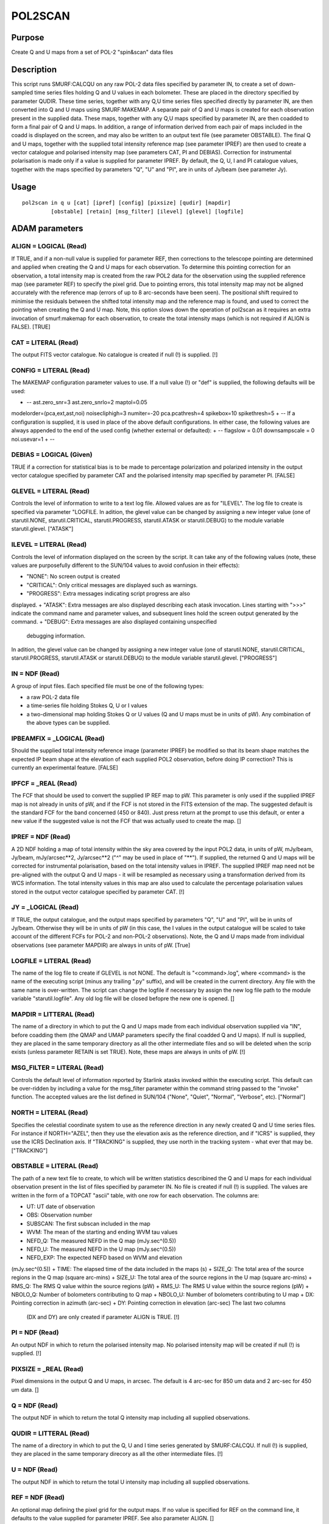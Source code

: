

POL2SCAN
========


Purpose
~~~~~~~
Create Q and U maps from a set of POL-2 "spin&scan" data files


Description
~~~~~~~~~~~
This script runs SMURF:CALCQU on any raw POL-2 data files specified by
parameter IN, to create a set of down-sampled time series files
holding Q and U values in each bolometer. These are placed in the
directory specified by parameter QUDIR. These time series, together
with any Q,U time series files specified directly by parameter IN, are
then converted into Q and U maps using SMURF:MAKEMAP. A separate pair
of Q and U maps is created for each observation present in the
supplied data. These maps, together with any Q,U maps specified by
parameter IN, are then coadded to form a final pair of Q and U maps.
In addition, a range of information derived from each pair of maps
included in the coadd is displayed on the screen, and may also be
written to an output text file (see parameter OBSTABLE).
The final Q and U maps, together with the supplied total intensity
reference map (see parameter IPREF) are then used to create a vector
catalogue and polarised intensity map (see parameters CAT, PI and
DEBIAS).
Correction for instrumental polarisation is made only if a value is
supplied for parameter IPREF.
By default, the Q, U, I and PI catalogue values, together with the
maps specified by parameters "Q", "U" and "PI", are in units of
Jy/beam (see parameter Jy).


Usage
~~~~~


::

    
       pol2scan in q u [cat] [ipref] [config] [pixsize] [qudir] [mapdir]
                [obstable] [retain] [msg_filter] [ilevel] [glevel] [logfile]
       



ADAM parameters
~~~~~~~~~~~~~~~



ALIGN = LOGICAL (Read)
``````````````````````
If TRUE, and if a non-null value is supplied for parameter REF, then
corrections to the telescope pointing are determined and applied when
creating the Q and U maps for each observation. To determine this
pointing correction for an observation, a total intensity map is
created from the raw POL2 data for the observation using the supplied
reference map (see parameter REF) to specify the pixel grid. Due to
pointing errors, this total intensity map may not be aligned
accurately with the reference map (errors of up to 8 arc-seconds have
been seen). The positional shift required to minimise the residuals
between the shifted total intensity map and the reference map is
found, and used to correct the pointing when creating the Q and U map.
Note, this option slows down the operation of pol2scan as it requires
an extra invocation of smurf:makemap for each observation, to create
the total intensity maps (which is not required if ALIGN is FALSE).
[TRUE]



CAT = LITERAL (Read)
````````````````````
The output FITS vector catalogue. No catalogue is created if null (!)
is supplied. [!]



CONFIG = LITERAL (Read)
```````````````````````
The MAKEMAP configuration parameter values to use. If a null value (!)
or "def" is supplied, the following defaults will be used:

+ -- ast.zero_snr=3 ast.zero_snrlo=2 maptol=0.05
modelorder=(pca,ext,ast,noi) noisecliphigh=3 numiter=-20
pca.pcathresh=4 spikebox=10 spikethresh=5
+ -- If a configuration is supplied, it is used in place of the above
default configurations. In either case, the following values are
always appended to the end of the used config (whether external or
defaulted):
+ -- flagslow = 0.01 downsampscale = 0 noi.usevar=1
+ --





DEBIAS = LOGICAL (Given)
````````````````````````
TRUE if a correction for statistical bias is to be made to percentage
polarization and polarized intensity in the output vector catalogue
specified by parameter CAT and the polarised intensity map specified
by parameter PI. [FALSE]



GLEVEL = LITERAL (Read)
```````````````````````
Controls the level of information to write to a text log file. Allowed
values are as for "ILEVEL". The log file to create is specified via
parameter "LOGFILE. In adition, the glevel value can be changed by
assigning a new integer value (one of starutil.NONE,
starutil.CRITICAL, starutil.PROGRESS, starutil.ATASK or
starutil.DEBUG) to the module variable starutil.glevel. ["ATASK"]



ILEVEL = LITERAL (Read)
```````````````````````
Controls the level of information displayed on the screen by the
script. It can take any of the following values (note, these values
are purposefully different to the SUN/104 values to avoid confusion in
their effects):


+ "NONE": No screen output is created
+ "CRITICAL": Only critical messages are displayed such as warnings.
+ "PROGRESS": Extra messages indicating script progress are also
displayed.
+ "ATASK": Extra messages are also displayed describing each atask
invocation. Lines starting with ">>>" indicate the command name and
parameter values, and subsequent lines hold the screen output
generated by the command.
+ "DEBUG": Extra messages are also displayed containing unspecified
  debugging information.

In adition, the glevel value can be changed by assigning a new integer
value (one of starutil.NONE, starutil.CRITICAL, starutil.PROGRESS,
starutil.ATASK or starutil.DEBUG) to the module variable
starutil.glevel. ["PROGRESS"]



IN = NDF (Read)
```````````````
A group of input files. Each specified file must be one of the
following types:

+ a raw POL-2 data file
+ a time-series file holding Stokes Q, U or I values
+ a two-dimensional map holding Stokes Q or U values (Q and U maps
  must be in units of pW). Any combination of the above types can be
  supplied.





IPBEAMFIX = _LOGICAL (Read)
```````````````````````````
Should the supplied total intensity reference image (parameter IPREF)
be modified so that its beam shape matches the expected IP beam shape
at the elevation of each supplied POL2 observation, before doing IP
correction? This is currently an experimental feature. [FALSE]



IPFCF = _REAL (Read)
````````````````````
The FCF that should be used to convert the supplied IP REF map to pW.
This parameter is only used if the supplied IPREF map is not already
in units of pW, and if the FCF is not stored in the FITS extension of
the map. The suggested default is the standard FCF for the band
concerned (450 or 840). Just press return at the prompt to use this
default, or enter a new value if the suggested value is not the FCF
that was actually used to create the map. []



IPREF = NDF (Read)
``````````````````
A 2D NDF holding a map of total intensity within the sky area covered
by the input POL2 data, in units of pW, mJy/beam, Jy/beam,
mJy/arcsec**2, Jy/arcsec**2 ("^" may be used in place of "**"). If
supplied, the returned Q and U maps will be corrected for instrumental
polarisation, based on the total intensity values in IPREF. The
supplied IPREF map need not be pre-aligned with the output Q and U
maps - it will be resampled as necessary using a transformation
derived from its WCS information. The total intensity values in this
map are also used to calculate the percentage polarisation values
stored in the output vector catalogue specified by parameter CAT. [!]



JY = _LOGICAL (Read)
````````````````````
If TRUE, the output catalogue, and the output maps specified by
parameters "Q", "U" and "PI", will be in units of Jy/beam. Otherwise
they will be in units of pW (in this case, the I values in the output
catalogue will be scaled to take account of the different FCFs for
POL-2 and non-POL-2 observations). Note, the Q and U maps made from
individual observations (see parameter MAPDIR) are always in units of
pW. [True]



LOGFILE = LITERAL (Read)
````````````````````````
The name of the log file to create if GLEVEL is not NONE. The default
is "<command>.log", where <command> is the name of the executing
script (minus any trailing ".py" suffix), and will be created in the
current directory. Any file with the same name is over-written. The
script can change the logfile if necessary by assign the new log file
path to the module variable "starutil.logfile". Any old log file will
be closed befopre the new one is opened. []



MAPDIR = LITTERAL (Read)
````````````````````````
The name of a directory in which to put the Q and U maps made from
each individual observation supplied via "IN", before coadding them
(the QMAP and UMAP parameters specify the final coadded Q and U maps).
If null is supplied, they are placed in the same temporary directory
as all the other intermediate files and so will be deleted when the
scrip exists (unless parameter RETAIN is set TRUE). Note, these maps
are always in units of pW. [!]



MSG_FILTER = LITERAL (Read)
```````````````````````````
Controls the default level of information reported by Starlink atasks
invoked within the executing script. This default can be over-ridden
by including a value for the msg_filter parameter within the command
string passed to the "invoke" function. The accepted values are the
list defined in SUN/104 ("None", "Quiet", "Normal", "Verbose", etc).
["Normal"]



NORTH = LITERAL (Read)
``````````````````````
Specifies the celestial coordinate system to use as the reference
direction in any newly created Q and U time series files. For instance
if NORTH="AZEL", then they use the elevation axis as the reference
direction, and if "ICRS" is supplied, they use the ICRS Declination
axis. If "TRACKING" is supplied, they use north in the tracking system
- what ever that may be. ["TRACKING"]



OBSTABLE = LITERAL (Read)
`````````````````````````
The path of a new text file to create, to which will be written
statistics describined the Q and U maps for each individual
observation present in the list of files specified by parameter IN. No
file is created if null (!) is supplied. The values are written in the
form of a TOPCAT "ascii" table, with one row for each observation. The
columns are:

+ UT: UT date of observation
+ OBS: Observation number
+ SUBSCAN: The first subscan included in the map
+ WVM: The mean of the starting and ending WVM tau values
+ NEFD_Q: The measured NEFD in the Q map (mJy.sec^(0.5))
+ NEFD_U: The measured NEFD in the U map (mJy.sec^(0.5))
+ NEFD_EXP: The expected NEFD based on WVM and elevation
(mJy.sec^(0.5))
+ TIME: The elapsed time of the data included in the maps (s)
+ SIZE_Q: The total area of the source regions in the Q map (square
arc-mins)
+ SIZE_U: The total area of the source regions in the U map (square
arc-mins)
+ RMS_Q: The RMS Q value within the source regions (pW)
+ RMS_U: The RMS U value within the source regions (pW)
+ NBOLO_Q: Number of bolometers contributing to Q map
+ NBOLO_U: Number of bolometers contributing to U map
+ DX: Pointing correction in azimuth (arc-sec)
+ DY: Pointing correction in elevation (arc-sec) The last two columns
  (DX and DY) are only created if parameter ALIGN is TRUE. [!]





PI = NDF (Read)
```````````````
An output NDF in which to return the polarised intensity map. No
polarised intensity map will be created if null (!) is supplied. [!]



PIXSIZE = _REAL (Read)
``````````````````````
Pixel dimensions in the output Q and U maps, in arcsec. The default is
4 arc-sec for 850 um data and 2 arc-sec for 450 um data. []



Q = NDF (Read)
``````````````
The output NDF in which to return the total Q intensity map including
all supplied observations.



QUDIR = LITTERAL (Read)
```````````````````````
The name of a directory in which to put the Q, U and I time series
generated by SMURF:CALCQU. If null (!) is supplied, they are placed in
the same temporary direcory as all the other intermediate files. [!]



U = NDF (Read)
``````````````
The output NDF in which to return the total U intensity map including
all supplied observations.



REF = NDF (Read)
````````````````
An optional map defining the pixel grid for the output maps. If no
value is specified for REF on the command line, it defaults to the
value supplied for parameter IPREF. See also parameter ALIGN. []



RETAIN = _LOGICAL (Read)
````````````````````````
Should the temporary directory containing the intermediate files
created by this script be retained? If not, it will be deleted before
the script exits. If retained, a message will be displayed at the end
specifying the path to the directory. [FALSE]



Copyright
~~~~~~~~~
Copyright (C) 2015, 2016 East Asian Observatory. All Rights Reserved.


Licence
~~~~~~~
This program is free software; you can redistribute it and/or modify
it under the terms of the GNU General Public License as published by
the Free Software Foundation; either Version 2 of the License, or (at
your option) any later version.
This program is distributed in the hope that it will be useful, but
WITHOUT ANY WARRANTY; without even the implied warranty of
MERCHANTABILITY or FITNESS FOR A PARTICULAR PURPOSE. See the GNU
General Public License for more details.
You should have received a copy of the GNU General Public License
along with this program; if not, write to the Free Software
Foundation, Inc., 51 Franklin Street, Fifth Floor, Boston, MA
02110-1301, USA.


